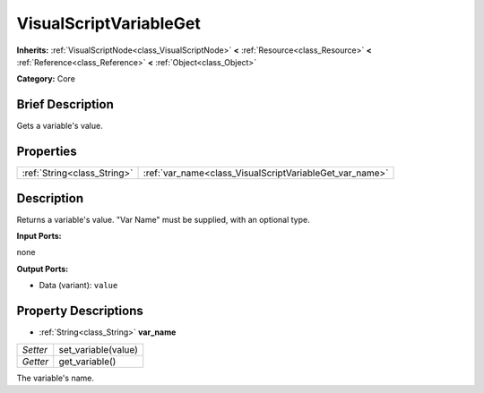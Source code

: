 .. Generated automatically by doc/tools/makerst.py in Godot's source tree.
.. DO NOT EDIT THIS FILE, but the VisualScriptVariableGet.xml source instead.
.. The source is found in doc/classes or modules/<name>/doc_classes.

.. _class_VisualScriptVariableGet:

VisualScriptVariableGet
=======================

**Inherits:** :ref:`VisualScriptNode<class_VisualScriptNode>` **<** :ref:`Resource<class_Resource>` **<** :ref:`Reference<class_Reference>` **<** :ref:`Object<class_Object>`

**Category:** Core

Brief Description
-----------------

Gets a variable's value.

Properties
----------

+-----------------------------+---------------------------------------------------------+
| :ref:`String<class_String>` | :ref:`var_name<class_VisualScriptVariableGet_var_name>` |
+-----------------------------+---------------------------------------------------------+

Description
-----------

Returns a variable's value. "Var Name" must be supplied, with an optional type.

**Input Ports:**

none

**Output Ports:**

- Data (variant): ``value``

Property Descriptions
---------------------

.. _class_VisualScriptVariableGet_var_name:

- :ref:`String<class_String>` **var_name**

+----------+---------------------+
| *Setter* | set_variable(value) |
+----------+---------------------+
| *Getter* | get_variable()      |
+----------+---------------------+

The variable's name.


